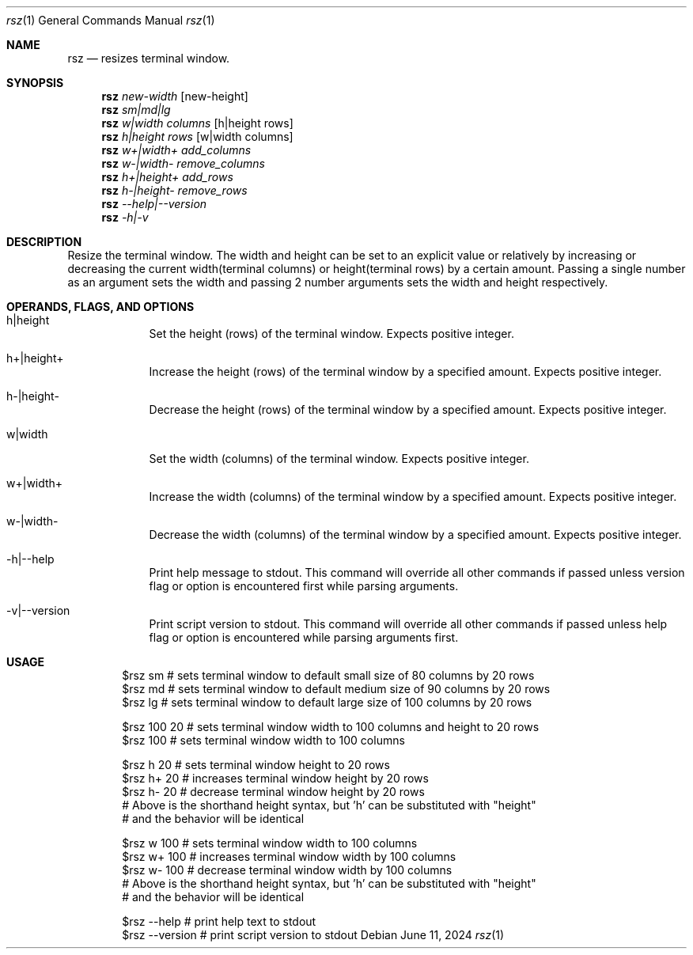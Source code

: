 .Dd June 11, 2024
.Dt rsz 1
.Os Debian
.Sh NAME
.Nm rsz
.Nd resizes terminal window.
.Sh SYNOPSIS
.Nm
.Ar new-width Op new-height
.br
.Nm
.Ar sm|md|lg
.br
.Nm
.Ar w|width columns Op h|height rows
.br
.Nm
.Ar h|height rows Op w|width columns
.br
.Nm
.Ar w+|width+ add_columns
.br
.Nm
.Ar w-|width- remove_columns
.br
.Nm
.Ar h+|height+ add_rows
.br
.Nm
.Ar h-|height- remove_rows
.br
.Nm
.Ar --help|--version
.br
.Nm
.Ar -h|-v
.Sh DESCRIPTION
Resize the terminal window. The width and height can be set to an explicit value
or relatively by increasing or decreasing the current width(terminal columns) or
height(terminal rows) by a certain amount. Passing a single number as an
argument sets the width and passing 2 number arguments sets the width and height
respectively.
.Sh OPERANDS, FLAGS, AND OPTIONS
.Bl -tag -width -indent
.It h|height
Set the height (rows) of the terminal window. Expects positive integer.
.It h+|height+
Increase the height (rows) of the terminal window by a specified amount. Expects
positive integer.
.It h-|height-
Decrease the height (rows) of the terminal window by a specified amount.
Expects positive integer.
.It w|width
Set the width (columns) of the terminal window. Expects positive integer.
.It w+|width+
Increase the width (columns) of the terminal window by a specified amount.
Expects positive integer.
.It w-|width-
Decrease the width (columns) of the terminal window by a specified amount.
Expects positive integer.
.It -h|--help
Print help message to stdout. This command will override all other commands if
passed unless version flag or option is encountered first while parsing arguments.
.It -v|--version
Print script version to stdout. This command will override all other commands if
passed unless help flag or option is encountered while parsing arguments first.
.El
.Sh USAGE
.Bd -literal -offset indent
$rsz sm # sets terminal window to default small size of 80 columns by 20 rows
$rsz md # sets terminal window to default medium size of 90 columns by 20 rows
$rsz lg # sets terminal window to default large size of 100 columns by 20 rows

$rsz 100 20 # sets terminal window width to 100 columns and height to 20 rows
$rsz 100 # sets terminal window width to 100 columns

$rsz h 20 # sets terminal window height to 20 rows
$rsz h+ 20 # increases terminal window height by 20 rows
$rsz h- 20 # decrease terminal window height by 20 rows
# Above is the shorthand height syntax, but 'h' can be substituted with "height"
# and the behavior will be identical

$rsz w 100 # sets terminal window width to 100 columns
$rsz w+ 100 # increases terminal window width by 100 columns
$rsz w- 100 # decrease terminal window width by 100 columns
# Above is the shorthand height syntax, but 'h' can be substituted with "height"
# and the behavior will be identical

$rsz --help # print help text to stdout
$rsz --version # print script version to stdout
.Ed
